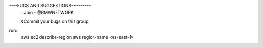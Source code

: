 
----BUGS AND SUGGESTIONS----------
     =Join - @RMWNETWORK

     ¢Commit your bugs on this group

run:
    aws ec2 describe-region
    aws region-name <us-east-1>
